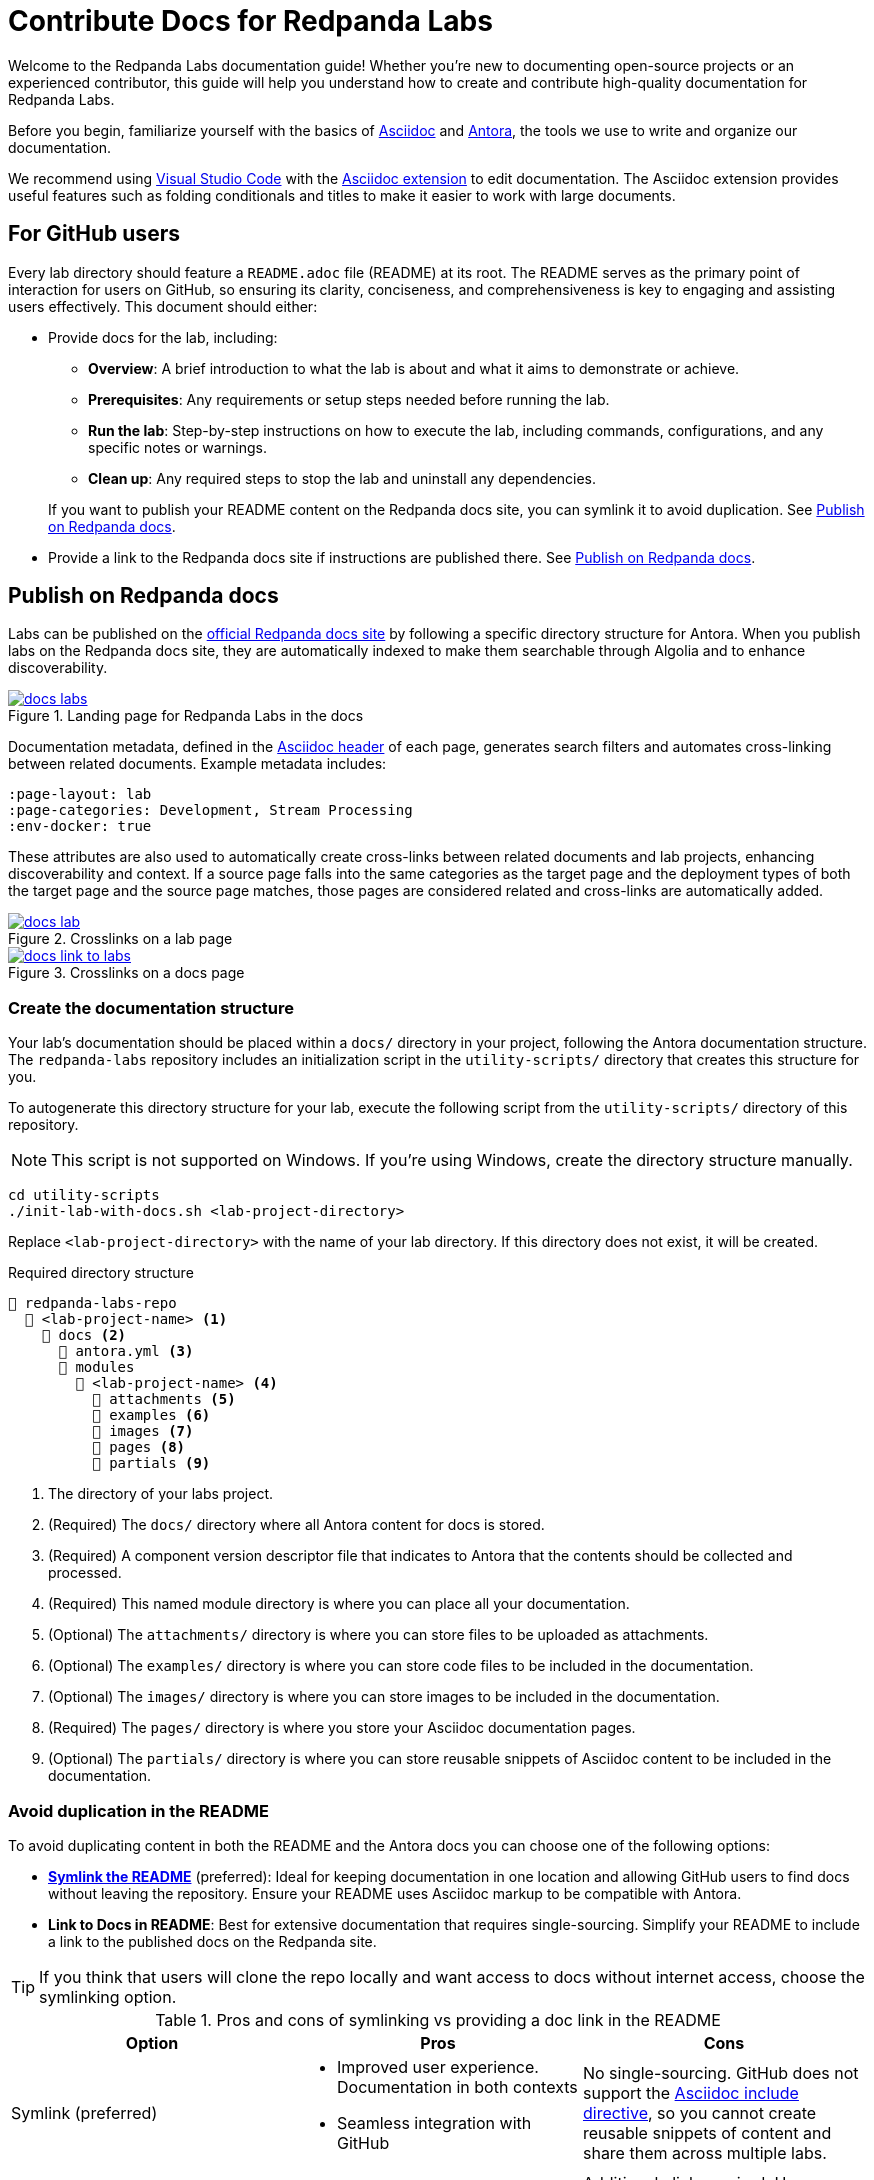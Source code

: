 = Contribute Docs for Redpanda Labs
:page-layout: lab
// If this page is being rendered on GitHub, set the root directory for all images to modules/ROOT/images/.
ifndef::env-site[]
:imagesdir: modules/ROOT/images/
endif::[]

Welcome to the Redpanda Labs documentation guide! Whether you're new to documenting open-source projects or an experienced contributor, this guide will help you understand how to create and contribute high-quality documentation for Redpanda Labs.

Before you begin, familiarize yourself with the basics of https://asciidoctor.org/docs/what-is-asciidoc/[Asciidoc] and https://docs.antora.org/[Antora], the tools we use to write and organize our documentation.

We recommend using https://code.visualstudio.com/download[Visual Studio Code] with the https://marketplace.visualstudio.com/items?itemName=asciidoctor.asciidoctor-vscode[Asciidoc extension] to edit documentation. The Asciidoc extension provides useful features such as folding conditionals and titles to make it easier to work with large documents.

== For GitHub users

Every lab directory should feature a `README.adoc` file (README) at its root. The README serves as the primary point of interaction for users on GitHub, so ensuring its clarity, conciseness, and comprehensiveness is key to engaging and assisting users effectively. This document should either:

- Provide docs for the lab, including:
+
--
** *Overview*: A brief introduction to what the lab is about and what it aims to demonstrate or achieve.
** *Prerequisites*: Any requirements or setup steps needed before running the lab.
** *Run the lab*: Step-by-step instructions on how to execute the lab, including commands, configurations, and any specific notes or warnings.
** *Clean up*: Any required steps to stop the lab and uninstall any dependencies.
--
+
If you want to publish your README content on the Redpanda docs site, you can symlink it to avoid duplication. See <<Publish on Redpanda docs>>.

- Provide a link to the Redpanda docs site if instructions are published there. See <<Publish on Redpanda docs>>.

[[publish]]
== Publish on Redpanda docs

Labs can be published on the https://docs.redpanda.com/redpanda-labs/[official Redpanda docs site] by following a specific directory structure for Antora. When you publish labs on the Redpanda docs site, they are automatically indexed to make them searchable through Algolia and to enhance discoverability.

.Landing page for Redpanda Labs in the docs
image::docs-labs.png[link=https://docs.redpanda.com/redpanda-labs/]

Documentation metadata, defined in the <<attributes, Asciidoc header>> of each page, generates search filters and automates cross-linking between related documents. Example metadata includes:

[,yaml]
----
:page-layout: lab
:page-categories: Development, Stream Processing
:env-docker: true
----

These attributes are also used to automatically create cross-links between related documents and lab projects, enhancing discoverability and context. If a source page falls into the same categories as the target page and the deployment types of both the target page and the source page matches, those pages are considered related and cross-links are automatically added.

.Crosslinks on a lab page
image::docs-lab.png[link=https://docs.redpanda.com/redpanda-labs/]

.Crosslinks on a docs page
image::docs-link-to-labs.png[link=https://docs.redpanda.com/redpanda-labs/]

=== Create the documentation structure

Your lab's documentation should be placed within a `docs/` directory in your project, following the Antora documentation structure. The `redpanda-labs` repository includes an initialization script in the `utility-scripts/` directory that creates this structure for you.

To autogenerate this directory structure for your lab, execute the following script from the `utility-scripts/` directory of this repository.

NOTE: This script is not supported on Windows. If you're using Windows, create the directory structure manually.

```bash
cd utility-scripts
./init-lab-with-docs.sh <lab-project-directory>
```

Replace `<lab-project-directory>` with the name of your lab directory. If this directory does not exist, it will be created.

.Required directory structure
----
📒 redpanda-labs-repo
  📂 <lab-project-name> <1>
    📂 docs <2>
      📄 antora.yml <3>
      📂 modules
        📂 <lab-project-name> <4>
          📁 attachments <5>
          📁 examples <6>
          📁 images <7>
          📁 pages <8>
          📁 partials <9>
----

<1> The directory of your labs project.
<2> (Required) The `docs/` directory where all Antora content for docs is stored.
<3> (Required) A component version descriptor file that indicates to Antora that the contents should be collected and processed.
<4> (Required) This named module directory is where you can place all your documentation.
<5> (Optional) The `attachments/` directory is where you can store files to be uploaded as attachments.
<6> (Optional) The `examples/` directory is where you can store code files to be included in the documentation.
<7> (Optional) The `images/` directory is where you can store images to be included in the documentation.
<8> (Required) The `pages/` directory is where you store your Asciidoc documentation pages.
<9> (Optional) The `partials/` directory is where you can store reusable snippets of Asciidoc content to be included in the documentation.

=== Avoid duplication in the README

To avoid duplicating content in both the README and the Antora docs you can choose one of the following options:

- <<symlink, *Symlink the README*>> (preferred): Ideal for keeping documentation in one location and allowing GitHub users to find docs without leaving the repository. Ensure your README uses Asciidoc markup to be compatible with Antora.

- *Link to Docs in README*: Best for extensive documentation that requires single-sourcing. Simplify your README to include a link to the published docs on the Redpanda site.

TIP: If you think that users will clone the repo locally and want access to docs without internet access, choose the symlinking option.

.Pros and cons of symlinking vs providing a doc link in the README
|===
| **Option** | **Pros** | **Cons**

| Symlink (preferred)
a| - Improved user experience. Documentation in both contexts
 - Seamless integration with GitHub
a| No single-sourcing. GitHub does not support the https://docs.asciidoctor.org/asciidoc/latest/directives/include/[Asciidoc include directive], so you cannot create reusable snippets of content and share them across multiple labs.

| Antora Structure + README Link
a| Single-sourcing. You can use the https://docs.asciidoctor.org/asciidoc/latest/directives/include/[Asciidoc include directive] to share content efficiently across pages.
a| Additional click required. Users follow a link to the docs in the README, which makes documentation separate from GitHub.
|===

[[symlink]]
=== Use symlinks

Symlinks are a powerful tool for managing documentation efficiently, allowing you to maintain a single source of truth while ensuring your content is accessible both on GitHub and within the Redpanda docs site. You can symlink not only README files but also example code, images, and attachments so that all relevant documentation components are seamlessly integrated and accessible.

To create a symlink for your README, execute the following script from the `utility-scripts/` directory of this repository.

NOTE: This script is not supported on Windows. If you're using Windows, create the symlinks manually. See the https://docs.antora.org/antora/latest/symlinks/#windows[Antora documentation] for instructions.

```bash
cd utility-scripts
./symlink-docs.sh <lab-project-directory> <target-asciidoc-filename>
```

Replace `<lab-project-directory>` with the name of your lab directory. Replace `<target-asciidoc-filename>` with the Asciidoc filename that you want to generate.

To create symlinks for other files:

. Change into the desired location in the `docs/` directory.
. Create relative symlinks to the target content files. This enables you to reference the same content in multiple places without duplication.
+
For example, if you had this structure:
+
----
📒 repository
  📂 my-lab <1>
    📄 README.adoc
    📂 docs <2>
      📄 antora.yml <3>
      📂 modules
        📂 my-lab <4>
          📁 pages <8>
----
+
And, you wanted to symlink the README, you would do the following:
+
```bash
cd my-lab/docs/modules/my-lab/pages
ln -s ../../../../README.adoc <doc-filename>.adoc
```
+
Replace `<doc-filename>` with the name of the file to create. This filename appears in the docs URL.

. Ensure your symlinks are correct by verifying that the content appears as expected in both locations.

For guidelines on structuring your content and creating symlinks that comply with Antora's requirements, see the https://docs.antora.org/antora/latest/symlinks/[Antora docs].

==== Use conditionals for platform-specific content

If you decide to <<symlink, symlink the README>> so that it can be published on the Redpanda docs, you may need to tailor certain sections to fit each context. https://docs.asciidoctor.org/asciidoc/latest/directives/conditionals/[AsciiDoc conditionals] offer a straightforward solution to this requirement, enabling you to include or exclude specific content based on the environment in which the document is rendered.

For example, a common use case for conditionals is adding images. On GitHub, you add images by referencing a relative path to the image such as `image::../../images/some-image.png`. But, for the documentation site, images must be in the Antora structure and you must use https://docs.antora.org/antora/latest/page/image-resource-id-examples/[Antora resource IDs] to reference images such as `image::<module>:some-image.png`. To handle this difference in referencing image paths, you can keep images in the Antora structure and use conditionals to set the relative path from the source README to the images directory for when the content is rendered on GitHub.

To conditionally render content based on whether the document is viewed on GitHub or on the Redpanda docs site, use the `env-github` and `env-site` attributes. The `env-github` attribute is automatically set when viewing on GitHub, allowing for easy differentiation.

For example, if you have a directory structure like this where the images are in the Antora `images/` directory:

----
📒 redpanda-labs-repo
  📂 <lab-project-name>
  📄 README.adoc
    📂 docs
      📄 antora.yml
      📂 modules
        📂 <lab-project-name>
          📁 images
            📄 some-image.png
          📁 pages
            📄 README.adoc (symlinked)
----

[source,asciidoc]
----
\ifndef::env-site[]
:imagesdir: docs/modules/<lab-project-name>/images/
\endif::[]

image::some-image.png[]
----

[[attributes]]
=== Add attributes to pages

When contributing documentation, make sure to add the following attributes to your pages to categorize and identify your content:

- `page-categories`: Assigns <<categories, categories>> to your page. Use a comma-separated list for multiple categories. Categories are validated against a https://github.com/redpanda-data/docs/blob/shared/modules/ROOT/partials/valid-categories.yml[centralized list]. These categories are used to generate links to related docs and related labs as well as provide filters on the Redpanda Labs landing page.
- `env-kubernetes`, `env-docker`, `page-cloud`: Indicates the deployment environment or platform your lab is designed for.
- `page-layout: lab`: Specifies the page layout template to be used, indicating that the page is part of Redpanda Labs.

For example:

```asciidoc
:page-layout: lab
:page-categories: Development, Stream Processing
:env-docker: true

<content here>
```

[[categories]]
=== Manage and define categories

Documentation categories are a crucial part of organizing content in a way that is intuitive and accessible to users. Categories ensure consistency across the Redpanda docs and labs, facilitating easier navigation and a better understanding of the content structure.

==== Central repository for categories

The categories for Redpanda docs and labs are centrally managed in a YAML file located in the https://github.com/redpanda-data/docs/blob/shared/modules/ROOT/partials/valid-categories.yml[Redpanda docs repository].

This centralized approach allows the documentation team to maintain a coherent structure across all documentation, ensuring that every piece of content is appropriately categorized and easily discoverable.

==== Contribute to category definitions

The Redpanda docs team welcomes contributions and suggestions for improving or expanding the category definitions. If you have ideas for new categories or adjustments to existing ones that could enhance the organization and discoverability of content, we encourage you to contribute in the following ways:

. Open a pull request.
+
If you're familiar with the structure of the YAML file and have a specific change in mind, the most direct way to propose a category update is by opening a pull request against the https://github.com/redpanda-data/docs/blob/shared/modules/ROOT/partials/valid-categories.yml[`valid-categories.yml` file]. Include a brief explanation of your proposed changes and how they improve the documentation structure.

. Create an issue.
+
If you're less comfortable making direct changes or if your suggestion requires broader discussion, you can https://github.com/redpanda-data/documentation-private/issues/new/choose[open an issue] in the private Redpanda docs repository. In your issue, describe the proposed category addition or modification, providing context on why the change is beneficial and how it fits within the overall documentation strategy.

==== Guidelines for proposing categories

When suggesting new categories or modifications to existing ones, consider the following guidelines to ensure your proposal aligns with the documentation goals:

- *Relevance*: Categories should be directly relevant to Redpanda and its ecosystem, reflecting topics that users are likely to search for.
- *Clarity*: Category names and definitions should be clear and self-explanatory, avoiding jargon where possible.
- *Consistency*: Proposals should maintain consistency with existing categories, fitting logically within the overall structure.
- *Breadth vs. Depth*: Aim for categories that are broad enough to encompass multiple related topics but specific enough to be meaningful and useful for navigation.

By actively participating in the definition and refinement of documentation categories, you contribute to the continual improvement of Redpanda's documentation, enhancing the user experience for developers and operators alike.

=== Build and test your changes locally

You should build and preview the docs on your local machine to see your changes before going live.

. Make sure you have https://nodejs.org/en/download[Node.js] 16 or higher installed on your machine.
+
[,bash]
----
node --version
----
+
If this command fails, you don't have Node.js installed.

. Install dependencies.
+
[,bash]
----
cd docs
npm install && npm update
----

. Build the site.
+
[,bash]
----
npm run build
----
+
The `build` script generates the site HTML, CSS and JavaScript files. Now, you can serve them locally using a local web server.

. Serve the site:
+
[,bash]
----
npm run serve
----
+
The web server's host URL is printed to the console.

. Use kbd:[Ctrl+C] to stop the process.

== Documentation guidelines

For rules and recommendations as well as help with Asciidoc syntax, see the link:https://github.com/redpanda-data/docs-site/blob/main/meta-docs/STYLE-GUIDE.adoc[Redpanda docs style guide].

In general:

* Keep your language simple and accessible.
* Use code blocks and screenshots where applicable to illustrate your points.
* Organize content logically, using headings to break up sections for easy navigation.
* When documenting code examples, explain not just the "how" but also the "why" behind the code.
* Review your documentation for clarity and accuracy before submitting.

== Community

Discussions about Redpanda Labs take place on this repository's https://github.com/redpanda-data/redpanda-labs/issues[issues] and the link:https://redpanda.com/slack[Redpanda community Slack].